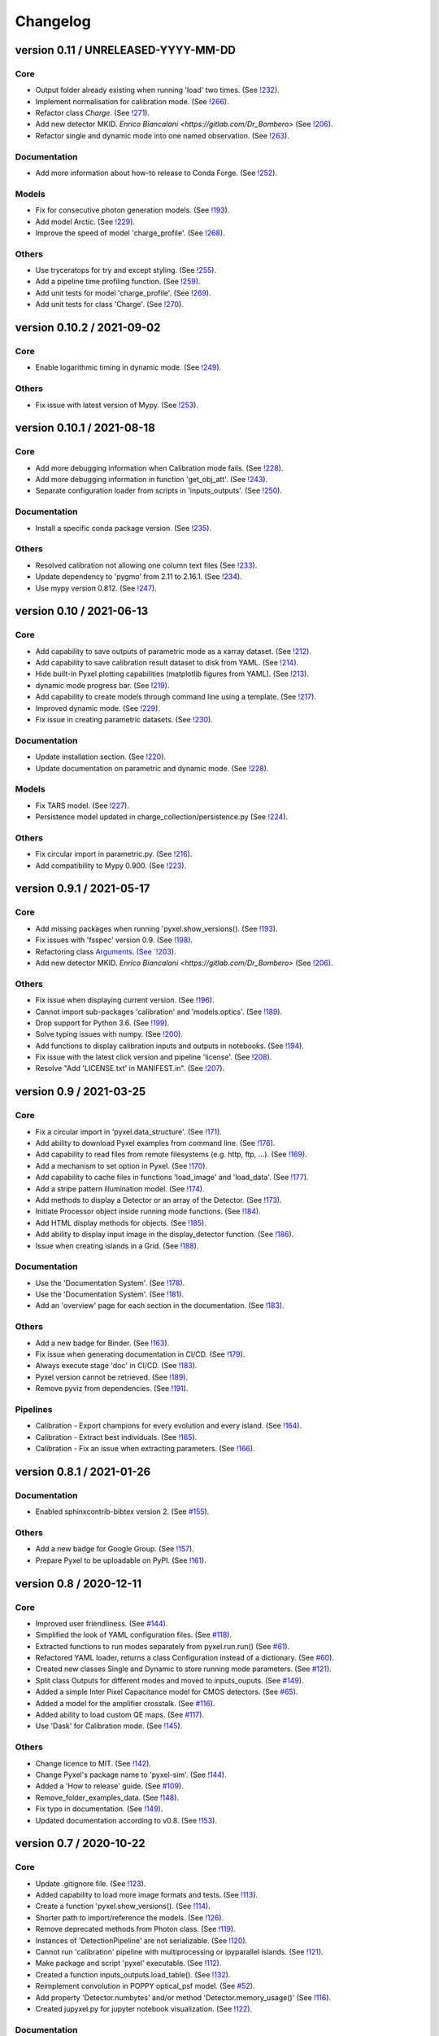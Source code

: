 Changelog
=========


version 0.11 / UNRELEASED-YYYY-MM-DD
------------------------------------

Core
~~~~

* Output folder already existing when running 'load' two times.
  (See `!232 <https://gitlab.com/esa/pyxel/-/merge_requests/232>`_).
* Implement normalisation for calibration mode.
  (See `!266 <https://gitlab.com/esa/pyxel/-/merge_requests/266>`_).
* Refactor class `Charge`.
  (See `!271 <https://gitlab.com/esa/pyxel/-/merge_requests/271>`_).
* Add new detector MKID. `Enrico Biancalani <https://gitlab.com/Dr_Bombero>`
  (See `!206 <https://gitlab.com/esa/pyxel/-/merge_requests/206>`_).
* Refactor single and dynamic mode into one named observation.
  (See `!263 <https://gitlab.com/esa/pyxel/-/merge_requests/263>`_).

Documentation
~~~~~~~~~~~~~

* Add more information about how-to release to Conda Forge.
  (See `!252 <https://gitlab.com/esa/pyxel/-/merge_requests/252>`_).

Models
~~~~~~

* Fix for consecutive photon generation models.
  (See `!193 <https://gitlab.com/esa/pyxel/-/merge_requests/193>`_).
* Add model Arctic.
  (See `!229 <https://gitlab.com/esa/pyxel/-/merge_requests/229>`_).
* Improve the speed of model 'charge_profile'.
  (See `!268 <https://gitlab.com/esa/pyxel/-/merge_requests/268>`_).

Others
~~~~~~

* Use tryceratops for try and except styling.
  (See `!255 <https://gitlab.com/esa/pyxel/-/merge_requests/255>`_).
* Add a pipeline time profiling function.
  (See `!259 <https://gitlab.com/esa/pyxel/-/merge_requests/259>`_).
* Add unit tests for model 'charge_profile'.
  (See `!269 <https://gitlab.com/esa/pyxel/-/merge_requests/269>`_).
* Add unit tests for class 'Charge'.
  (See `!270 <https://gitlab.com/esa/pyxel/-/merge_requests/270.>`_).


version 0.10.2 / 2021-09-02
---------------------------

Core
~~~~

* Enable logarithmic timing in dynamic mode.
  (See `!249 <https://gitlab.com/esa/pyxel/-/merge_requests/249>`_).

Others
~~~~~~

* Fix issue with latest version of Mypy.
  (See `!253 <https://gitlab.com/esa/pyxel/-/merge_requests/253>`_).


version 0.10.1 / 2021-08-18
---------------------------

Core
~~~~

* Add more debugging information when Calibration mode fails.
  (See `!228 <https://gitlab.com/esa/pyxel/-/merge_requests/228>`_).
* Add more debugging information in function 'get_obj_att'.
  (See `!243 <https://gitlab.com/esa/pyxel/-/merge_requests/243>`_).
* Separate configuration loader from scripts in 'inputs_outputs'.
  (See `!250 <https://gitlab.com/esa/pyxel/-/merge_requests/250>`_).

Documentation
~~~~~~~~~~~~~

* Install a specific conda package version.
  (See `!235 <https://gitlab.com/esa/pyxel/-/merge_requests/235>`_).

Others
~~~~~~
* Resolved calibration not allowing one column text files
  (See `!233 <https://gitlab.com/esa/pyxel/-/merge_requests/233>`_).
* Update dependency to 'pygmo' from 2.11 to 2.16.1.
  (See `!234 <https://gitlab.com/esa/pyxel/-/merge_requests/234>`_).
* Use mypy version 0.812.
  (See `!247 <https://gitlab.com/esa/pyxel/-/merge_requests/247>`_).


version 0.10 / 2021-06-13
-------------------------

Core
~~~~

* Add capability to save outputs of parametric mode as a xarray dataset.
  (See `!212 <https://gitlab.com/esa/pyxel/-/merge_requests/212>`_).
* Add capability to save calibration result dataset to disk from YAML.
  (See `!214 <https://gitlab.com/esa/pyxel/-/merge_requests/214>`_).
* Hide built-in Pyxel plotting capabilities (matplotlib figures from YAML).
  (See `!213 <https://gitlab.com/esa/pyxel/-/merge_requests/213>`_).
* dynamic mode progress bar.
  (See `!219 <https://gitlab.com/esa/pyxel/-/merge_requests/219>`_).
* Add capability to create models through command line using a template.
  (See `!217 <https://gitlab.com/esa/pyxel/-/merge_requests/217>`_).
* Improved dynamic mode.
  (See `!229 <https://gitlab.com/esa/pyxel/-/merge_requests/229>`_).
* Fix issue in creating parametric datasets.
  (See `!230 <https://gitlab.com/esa/pyxel/-/merge_requests/230>`_).

Documentation
~~~~~~~~~~~~~

* Update installation section.
  (See `!220 <https://gitlab.com/esa/pyxel/-/merge_requests/220>`_).
* Update documentation on parametric and dynamic mode.
  (See `!228 <https://gitlab.com/esa/pyxel/-/merge_requests/228>`_).

Models
~~~~~~

* Fix TARS model.
  (See `!227 <https://gitlab.com/esa/pyxel/-/merge_requests/227>`_).
* Persistence model updated in charge_collection/persistence.py
  (See `!224 <https://gitlab.com/esa/pyxel/-/merge_requests/224>`_).

Others
~~~~~~

* Fix circular import in parametric.py.
  (See `!216 <https://gitlab.com/esa/pyxel/-/merge_requests/216>`_).
* Add compatibility to Mypy 0.900.
  (See `!223 <https://gitlab.com/esa/pyxel/-/merge_requests/223>`_).


version 0.9.1 / 2021-05-17
--------------------------

Core
~~~~

* Add missing packages when running 'pyxel.show_versions().
  (See `!193 <https://gitlab.com/esa/pyxel/-/merge_requests/193>`_).
* Fix issues with 'fsspec' version 0.9.
  (See `!198 <https://gitlab.com/esa/pyxel/-/merge_requests/198>`_).
* Refactoring class `Arguments.
  (See `!203 <https://gitlab.com/esa/pyxel/-/merge_requests/203>`_).
* Add new detector MKID. `Enrico Biancalani <https://gitlab.com/Dr_Bombero>`
  (See `!206 <https://gitlab.com/esa/pyxel/-/merge_requests/206>`_).

Others
~~~~~~

* Fix issue when displaying current version.
  (See `!196 <https://gitlab.com/esa/pyxel/-/merge_requests/196>`_).
* Cannot import sub-packages 'calibration' and 'models.optics'.
  (See `!189 <https://gitlab.com/esa/pyxel/-/merge_requests/189>`_).
* Drop support for Python 3.6.
  (See `!199 <https://gitlab.com/esa/pyxel/-/merge_requests/199>`_).
* Solve typing issues with numpy.
  (See `!200 <https://gitlab.com/esa/pyxel/-/merge_requests/200>`_).
* Add functions to display calibration inputs and outputs in notebooks.
  (See `!194 <https://gitlab.com/esa/pyxel/-/merge_requests/194>`_).
* Fix issue with the latest click version and pipeline 'license'.
  (See `!208 <https://gitlab.com/esa/pyxel/-/merge_requests/208>`_).
* Resolve "Add 'LICENSE.txt' in MANIFEST.in".
  (See `!207 <https://gitlab.com/esa/pyxel/-/merge_requests/207>`_).


version 0.9 / 2021-03-25
------------------------

Core
~~~~

* Fix a circular import in 'pyxel.data_structure'.
  (See `!171 <https://gitlab.com/esa/pyxel/-/merge_requests/171>`_).
* Add ability to download Pyxel examples from command line.
  (See `!176 <https://gitlab.com/esa/pyxel/-/merge_requests/176>`_).
* Add capability to read files from remote filesystems (e.g. http, ftp, ...).
  (See `!169 <https://gitlab.com/esa/pyxel/-/merge_requests/169>`_).
* Add a mechanism to set option in Pyxel.
  (See `!170 <https://gitlab.com/esa/pyxel/-/merge_requests/170>`_).
* Add capability to cache files in functions 'load_image' and 'load_data'.
  (See `!177 <https://gitlab.com/esa/pyxel/-/merge_requests/177>`_).
* Add a stripe pattern illumination model.
  (See `!174 <https://gitlab.com/esa/pyxel/-/merge_requests/174>`_).
* Add methods to display a Detector or an array of the Detector.
  (See `!173 <https://gitlab.com/esa/pyxel/-/merge_requests/173>`_).
* Initiate Processor object inside running mode functions.
  (See `!184 <https://gitlab.com/esa/pyxel/-/merge_requests/184>`_).
* Add HTML display methods for objects.
  (See `!185 <https://gitlab.com/esa/pyxel/-/merge_requests/185>`_).
* Add ability to display input image in the display_detector function.
  (See `!186 <https://gitlab.com/esa/pyxel/-/merge_requests/186>`_).
* Issue when creating islands in a Grid.
  (See `!188 <https://gitlab.com/esa/pyxel/-/merge_requests/188>`_).

Documentation
~~~~~~~~~~~~~

* Use the 'Documentation System'.
  (See `!178 <https://gitlab.com/esa/pyxel/-/merge_requests/178>`_).
* Use the 'Documentation System'.
  (See `!181 <https://gitlab.com/esa/pyxel/-/merge_requests/181>`_).
* Add an 'overview' page for each section in the documentation.
  (See `!183 <https://gitlab.com/esa/pyxel/-/merge_requests/183>`_).

Others
~~~~~~

* Add a new badge for Binder.
  (See `!163 <https://gitlab.com/esa/pyxel/-/merge_requests/163>`_).
* Fix issue when generating documentation in CI/CD.
  (See `!179 <https://gitlab.com/esa/pyxel/-/merge_requests/179>`_).
* Always execute stage 'doc' in CI/CD.
  (See `!183 <https://gitlab.com/esa/pyxel/-/merge_requests/183>`_).
* Pyxel version cannot be retrieved.
  (See `!189 <https://gitlab.com/esa/pyxel/-/merge_requests/189>`_).
* Remove pyviz from dependencies.
  (See `!191 <https://gitlab.com/esa/pyxel/-/merge_requests/191>`_).

Pipelines
~~~~~~~~~

* Calibration - Export champions for every evolution and every island.
  (See `!164 <https://gitlab.com/esa/pyxel/-/merge_requests/164>`_).
* Calibration - Extract best individuals.
  (See `!165 <https://gitlab.com/esa/pyxel/-/merge_requests/165>`_).
* Calibration - Fix an issue when extracting parameters.
  (See `!166 <https://gitlab.com/esa/pyxel/-/merge_requests/166>`_).


version 0.8.1 / 2021-01-26
--------------------------

Documentation
~~~~~~~~~~~~~

* Enabled sphinxcontrib-bibtex version 2.
  (See `#155 <https://gitlab.com/esa/pyxel/-/issues/155>`_).

Others
~~~~~~

* Add a new badge for Google Group.
  (See `!157 <https://gitlab.com/esa/pyxel/-/merge_requests/157>`_).
* Prepare Pyxel to be uploadable on PyPI.
  (See `!161 <https://gitlab.com/esa/pyxel/-/merge_requests/161>`_).


version 0.8 / 2020-12-11
------------------------

Core
~~~~

* Improved user friendliness.
  (See `#144 <https://gitlab.com/esa/pyxel/issues/144>`_).
* Simplified the look of YAML configuration files.
  (See `#118 <https://gitlab.com/esa/pyxel/issues/118>`_).
* Extracted functions to run modes separately from pyxel.run.run()
  (See `#61 <https://gitlab.com/esa/pyxel/issues/61>`_).
* Refactored YAML loader, returns a class Configuration instead of a dictionary.
  (See `#60 <https://gitlab.com/esa/pyxel/issues/60>`_).
* Created new classes Single and Dynamic to store running mode parameters.
  (See `#121 <https://gitlab.com/esa/pyxel/issues/121>`_).
* Split class Outputs for different modes and moved to inputs_ouputs.
  (See `#149 <https://gitlab.com/esa/pyxel/issues/149>`_).
* Added a simple Inter Pixel Capacitance model for CMOS detectors.
  (See `#65 <https://gitlab.com/esa/pyxel/issues/65>`_).
* Added a model for the amplifier crosstalk.
  (See `#116 <https://gitlab.com/esa/pyxel/issues/116>`_).
* Added ability to load custom QE maps.
  (See `#117 <https://gitlab.com/esa/pyxel/issues/117>`_).
* Use 'Dask' for Calibration mode.
  (See `!145 <https://gitlab.com/esa/pyxel/-/merge_requests/145>`_).

Others
~~~~~~

* Change licence to MIT.
  (See `!142 <https://gitlab.com/esa/pyxel/-/merge_requests/142>`_).
* Change Pyxel's package name to 'pyxel-sim'.
  (See `!144 <https://gitlab.com/esa/pyxel/-/merge_requests/114>`_).
* Added a 'How to release' guide.
  (See `#109 <https://gitlab.com/esa/pyxel/issues/109>`_).
* Remove_folder_examples_data.
  (See `!148 <https://gitlab.com/esa/pyxel/-/merge_requests/148>`_).
* Fix typo in documentation.
  (See `!149 <https://gitlab.com/esa/pyxel/-/merge_requests/149>`_).
* Updated documentation according to v0.8.
  (See `!153 <https://gitlab.com/esa/pyxel/-/merge_requests/153>`_).


version 0.7 / 2020-10-22
------------------------

Core
~~~~

* Update .gitignore file.
  (See `!123 <https://gitlab.com/esa/pyxel/-/merge_requests/123>`_).
* Added capability to load more image formats and tests.
  (See `!113 <https://gitlab.com/esa/pyxel/-/merge_requests/113>`_).
* Create a function 'pyxel.show_versions().
  (See `!114 <https://gitlab.com/esa/pyxel/-/merge_requests/114>`_).
* Shorter path to import/reference the models.
  (See `!126 <https://gitlab.com/esa/pyxel/-/merge_requests/126>`_).
* Remove deprecated methods from Photon class.
  (See `!119 <https://gitlab.com/esa/pyxel/-/merge_requests/119>`_).
* Instances of 'DetectionPipeline' are not serializable.
  (See `!120 <https://gitlab.com/esa/pyxel/-/merge_requests/120>`_).
* Cannot run 'calibration' pipeline with multiprocessing or ipyparallel islands.
  (See `!121 <https://gitlab.com/esa/pyxel/-/merge_requests/121>`_).
* Make package and script 'pyxel' executable.
  (See `!112 <https://gitlab.com/esa/pyxel/-/merge_requests/112>`_).
* Created a function inputs_outputs.load_table().
  (See `!132 <https://gitlab.com/esa/pyxel/-/merge_requests/132>`_).
* Reimplement convolution in POPPY optical_psf model.
  (See `#52 <https://gitlab.com/esa/pyxel/issues/52>`_).
* Add property 'Detector.numbytes' and/or method 'Detector.memory_usage()'
  (See `!116 <https://gitlab.com/esa/pyxel/-/merge_requests/116>`_).
* Created jupyxel.py for jupyter notebook visualization.
  (See `!122 <https://gitlab.com/esa/pyxel/-/merge_requests/122>`_).

Documentation
~~~~~~~~~~~~~

* Remove comments for magic methods.
  (See `!127 <https://gitlab.com/esa/pyxel/-/merge_requests/127>`_).


version 0.6 / 2020-09-16
------------------------

* Improved contributing guide
  (See `#68 <https://gitlab.com/esa/pyxel/issues/68>`_).
* Remove file '.gitlab-ci-doc.yml'
  (See `#73 <https://gitlab.com/esa/pyxel/issues/73>`_).
* Change license and add copyrights to all source files.
  (See `#69 <https://gitlab.com/esa/pyxel/issues/69>`_).
* Fix issues with example file 'examples/calibration_CDM_beta.yaml'.
  (See `#75 <https://gitlab.com/esa/pyxel/issues/75>`_).
* Fix issues with example file 'examples/calibration_CDM_irrad.yaml'.
  (See `#76 <https://gitlab.com/esa/pyxel/issues/76>`_).
* Updated Jupyter notebooks examples.
  (See `#87 <https://gitlab.com/esa/pyxel/issues/87>`_).
* Apply command 'isort' to the code base.
* Refactor class `ParametricPlotArgs`.
  (See `#77 <https://gitlab.com/esa/pyxel/issues/77>`_).
* Create class `SinglePlot`.
  (See `#78 <https://gitlab.com/esa/pyxel/issues/78>`_).
* Create class `CalibrationPlot`.
  (See `#79 <https://gitlab.com/esa/pyxel/issues/79>`_).
* Create class `ParametricPlot`.
  (See `#80 <https://gitlab.com/esa/pyxel/issues/80>`_).
* Add templates for bug report, feature request and merge request.
  (See `#105 <https://gitlab.com/esa/pyxel/issues/105>`_).
* Parallel computing for 'parametric' mode.
  (See `#111 <https://gitlab.com/esa/pyxel/issues/111>`_).
* Improved docker image.
  (See `#96 <https://gitlab.com/esa/pyxel/issues/96>`_).
* Fix calibration pipeline.
  (See `#113 <https://gitlab.com/esa/pyxel/issues/113>`_).
* CI/CD pipeline 'licenses-latests' fails.
  (See `#125 <https://gitlab.com/esa/pyxel/issues/125>`_).


version 0.5 / 2019-12-20
------------------------

* Clean-up code.
* Remove any dependencies to esapy_config
  (See `#54 <https://gitlab.com/esa/pyxel/issues/54>`_).
* Refactor charge generation models to avoid code duplication
  (See `#49 <https://gitlab.com/esa/pyxel/issues/49>`_).
* Implement multi-threaded/multi-processing mode
  (See `#44 <https://gitlab.com/esa/pyxel/issues/44>`_).


version 0.4 / 2019-07-09
------------------------

* Running modes implemented:
  * Calibration mode for model fitting and detector optimization
  * Dynamic mode for time-dependent (destructive and non-destructive) detector readout
  * Parallel option for Parametric mode
* Models added:
  * CDM Charge Transfer Inefficiency model
  * POPPY physical optical propagation model
  * SAR ADC signal digitization model
* Outputs class for post-processing and saving results
* Logging, setup and versioneer
* Examples
* Documentation

version 0.3 / 2018-03-26
------------------------

* Single and Parametric mode have been implemented
* Infrastructure code has been placed in 2 new projects: esapy_config and esapy_web
* Web interface (GUI) is dynamically generated based on attrs definitions
* NGHxRG noise generator model has been added

version 0.2 / 2018-01-18
------------------------

* TARS cosmic ray model has been reimplemented and added

version 0.1 / 2018-01-10
------------------------

* Prototype: first pipeline for a CCD detector
